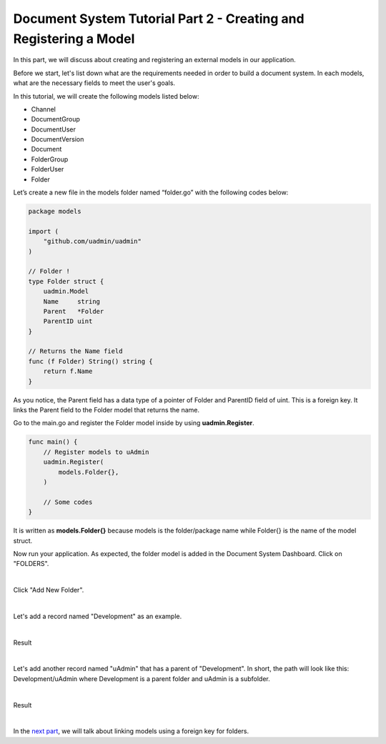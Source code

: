 Document System Tutorial Part 2 - Creating and Registering a Model
==================================================================
In this part, we will discuss about creating and registering an external models in our application.

Before we start, let's list down what are the requirements needed in order to build a document system. In each models, what are the necessary fields to meet the user's goals.

In this tutorial, we will create the following models listed below:

* Channel
* DocumentGroup
* DocumentUser
* DocumentVersion
* Document
* FolderGroup
* FolderUser
* Folder

Let’s create a new file in the models folder named “folder.go” with the following codes below:

.. code-block:: go

    package models

    import (
        "github.com/uadmin/uadmin"
    )

    // Folder !
    type Folder struct {
        uadmin.Model
        Name     string
        Parent   *Folder
        ParentID uint
    }

    // Returns the Name field
    func (f Folder) String() string {
        return f.Name
    }

As you notice, the Parent field has a data type of a pointer of Folder and ParentID field of uint. This is a foreign key. It links the Parent field to the Folder model that returns the name.

Go to the main.go and register the Folder model inside by using **uadmin.Register**.

.. code-block:: go

    func main() {
        // Register models to uAdmin
        uadmin.Register(
            models.Folder{},
        )

        // Some codes
    }

It is written as **models.Folder{}** because models is the folder/package name while Folder{} is the name of the model struct.

Now run your application. As expected, the folder model is added in the Document System Dashboard. Click on "FOLDERS".

.. image:: assets/foldermodeladded.png

|

Click "Add New Folder".

.. image:: assets/addnewfolder.png

|

Let's add a record named "Development" as an example.

.. image:: assets/developmentrecord.png
   :align: center

|

Result

.. image:: assets/developmentresult.png

|

Let's add another record named "uAdmin" that has a parent of "Development". In short, the path will look like this: Development/uAdmin where Development is a parent folder and uAdmin is a subfolder.

.. image:: assets/uadminrecord.png
   :align: center

|

Result

.. image:: assets/uadminresult.png

|

In the `next part`_, we will talk about linking models using a foreign key for folders.

.. _next part: https://uadmin-docs.readthedocs.io/en/latest/document_system/tutorial/part3.html
